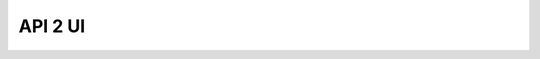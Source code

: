 ..
    Copyright (C) 2020 Mojib wali.

    api2ui is opensource personal project.

======================
 API 2 UI
======================

.. image:: https://github.com/mb-wali/api2ui/workflows/CI/badge.svg
        :target: https://github.com/mb-wali/api2ui/actions
